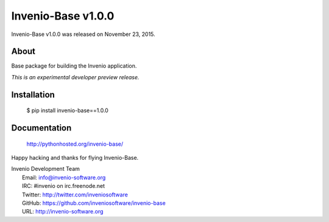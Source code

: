 =====================
 Invenio-Base v1.0.0
=====================

Invenio-Base v1.0.0 was released on November 23, 2015.

About
-----

Base package for building the Invenio application.

*This is an experimental developer preview release.*

Installation
------------

   $ pip install invenio-base==1.0.0

Documentation
-------------

   http://pythonhosted.org/invenio-base/

Happy hacking and thanks for flying Invenio-Base.

| Invenio Development Team
|   Email: info@invenio-software.org
|   IRC: #invenio on irc.freenode.net
|   Twitter: http://twitter.com/inveniosoftware
|   GitHub: https://github.com/inveniosoftware/invenio-base
|   URL: http://invenio-software.org
